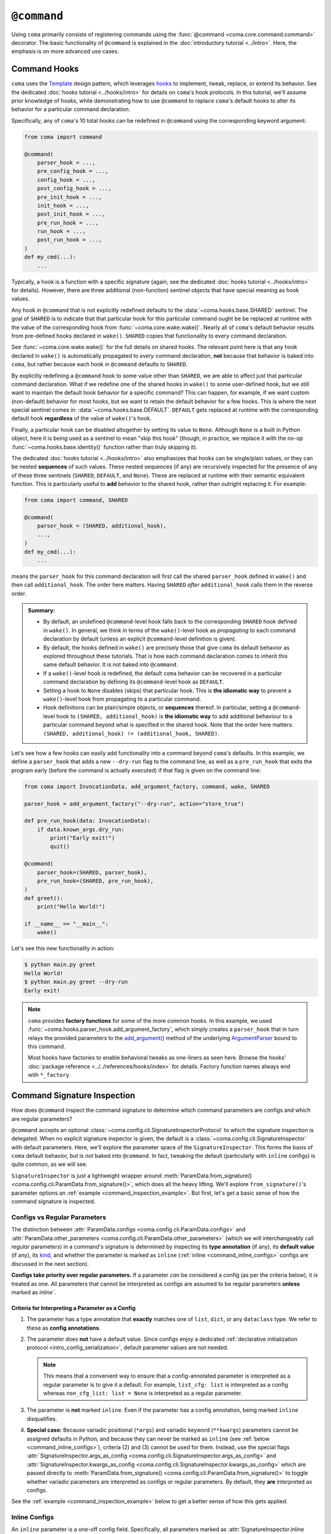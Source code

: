 ``@command``
============

Using ``coma`` primarily consists of registering commands using the
:func:`@command <coma.core.command.command>` decorator. The basic functionality
of ``@command`` is explained in the :doc:`introductory tutorial <../intro>`.
Here, the emphasis is on more advanced use cases.

Command Hooks
-------------

``coma`` uses the `Template <https://en.wikipedia.org/wiki/Template_method_pattern>`_
design pattern, which leverages `hooks <https://en.wikipedia.org/wiki/Hooking>`_ to
implement, tweak, replace, or extend its behavior. See the dedicated
:doc:`hooks tutorial <../hooks/intro>` for details on ``coma``'s hook protocols.
In this tutorial, we'll assume prior knowledge of hooks, while demonstrating how
to use ``@command`` to replace ``coma``'s default hooks to alter its behavior for
a particular command declaration.

Specifically, any of ``coma``'s 10 total hooks can be redefined in
``@command`` using the corresponding keyword argument:

.. code-block:: python

    from coma import command

    @command(
        parser_hook = ...,
        pre_config_hook = ...,
        config_hook = ...,
        post_config_hook = ...,
        pre_init_hook = ...,
        init_hook = ...,
        post_init_hook = ...,
        pre_run_hook = ...,
        run_hook = ...,
        post_run_hook = ...,
    )
    def my_cmd(...):
        ...

Typically, a hook is a function with a specific signature (again, see the dedicated
:doc:`hooks tutorial <../hooks/intro>` for details). However, there are three
additional (non-function) sentinel objects that have special meaning as hook values.

Any hook in ``@command`` that is not explicitly redefined defaults to the
:data:`~coma.hooks.base.SHARED` sentinel. The goal of ``SHARED`` is to indicate that
that particular hook for this particular command ought be be replaced at runtime
with the value of the corresponding hook from :func:`~coma.core.wake.wake()`.
Nearly all of ``coma``'s default behavior results from pre-defined hooks declared
in ``wake()``. ``SHARED`` copies that functionality to every command declaration.

See :func:`~coma.core.wake.wake()` for the full details on shared hooks. The
relevant point here is that any hook declared in ``wake()`` is automatically
propagated to *every* command declaration, **not** because that behavior is baked
into ``coma``, but rather because each hook in ``@command`` defaults to ``SHARED``.

By explicitly redefining a ``@command`` hook to some value other than ``SHARED``,
we are able to affect just that particular command declaration. What if we redefine
one of the shared hooks in ``wake()`` to some user-defined hook, but we still want
to maintain the default hook behavior for a specific command? This can happen, for
example, if we want custom (non-default) behavior for most hooks, but we want to
retain the default behavior for a few hooks. This is where the next special sentinel
comes in: :data:`~coma.hooks.base.DEFAULT`. ``DEFAULT`` gets replaced at runtime
with the corresponding default hook **regardless** of the value of ``wake()``'s hook.

Finally, a particular hook can be disabled altogether by setting its value to ``None``.
Although ``None`` is a built in Python object, here it is being used as a sentinel to
mean "skip this hook" (though, in practice, we replace it with the no-op
:func:`~coma.hooks.base.identity()` function rather than truly skipping it).

The dedicated :doc:`hooks tutorial <../hooks/intro>` also emphasizes that hooks can
be single/plain values, or they can be nested **sequences** of such values. These
nested sequences (if any) are recursively inspected for the presence of any of these
three sentinels (``SHARED``, ``DEFAULT``, and ``None``). These are replaced at
runtime with their semantic equivalent function. This is particularly useful to
**add** behavior to the shared hook, rather than outright replacing it. For example:

.. code-block:: python

    from coma import command, SHARED

    @command(
        parser_hook = (SHARED, additional_hook),
        ...,
    )
    def my_cmd(...):
        ...

means the ``parser_hook`` for this command declaration will first call the shared
``parser_hook`` defined in ``wake()`` and then call ``additional_hook``. The order
here matters. Having ``SHARED`` *after* ``additional_hook`` calls them in the
reverse order.

.. admonition:: Summary:

    * By default, an undefined ``@command``-level hook falls back to the corresponding
      ``SHARED`` hook defined in ``wake()``. In general, we think in terms of the
      ``wake()``-level hook as *propagating* to each command declaration by default
      (unless an explicit ``@command``-level definition is given).
    * By default, the hooks defined in ``wake()`` are precisely those that give
      ``coma`` its default behavior as explored throughout these tutorials. That is
      how each command declaration comes to inherit this same default behavior. It
      is not baked into ``@command``.
    * If a ``wake()``-level hook is redefined, the default ``coma`` behavior can be
      recovered in a particular command declaration by defining its ``@command``-level
      hook as ``DEFAULT``.
    * Setting a hook to ``None`` disables (skips) that particular hook. This is
      **the idiomatic way** to prevent a ``wake()``-level hook from propagating to
      a particular command.
    * Hook definitions can be plain/simple objects, or **sequences** thereof. In
      particular, setting a ``@command``-level hook to ``(SHARED, additional_hook)``
      is **the idiomatic way** to add additional behaviour to a particular command
      beyond what is specified in the shared hook. Note that the order here matters:
      ``(SHARED, additional_hook) != (additional_hook, SHARED)``.


Let's see how a few hooks can easily add functionality into a command beyond ``coma``'s
defaults. In this example, we define a ``parser_hook`` that adds a new ``--dry-run``
flag to the command line, as well as a ``pre_run_hook`` that exits the program early
(before the command is actually executed) if that flag is given on the command line:

.. code-block:: python

    from coma import InvocationData, add_argument_factory, command, wake, SHARED

    parser_hook = add_argument_factory("--dry-run", action="store_true")

    def pre_run_hook(data: InvocationData):
        if data.known_args.dry_run:
            print("Early exit!")
            quit()

    @command(
        parser_hook=(SHARED, parser_hook),
        pre_run_hook=(SHARED, pre_run_hook),
    )
    def greet():
        print("Hello World!")

    if __name__ == "__main__":
        wake()

Let's see this new functionality in action:

.. code-block:: console

    $ python main.py greet
    Hello World!
    $ python main.py greet --dry-run
    Early exit!

.. note::

    ``coma`` provides **factory functions** for some of the more common hooks. In this
    example, we used :func:`~coma.hooks.parser_hook.add_argument_factory`, which simply
    creates a ``parser_hook`` that in turn relays the provided parameters to the
    `add_argument() <https://docs.python.org/3/library/argparse.html#the-add-argument-method>`_
    method of the underlying `ArgumentParser <https://docs.python.org/3/library/argparse.html#argparse.ArgumentParser>`_
    bound to this command.

    Most hooks have factories to enable behavioral tweaks as one-liners as seen
    here. Browse the hooks' :doc:`package reference <../../references/hooks/index>`
    for details. Factory function names always end with ``*_factory``.

Command Signature Inspection
----------------------------

How does ``@command`` inspect the command signature to determine which command
parameters are configs and which are regular parameters?

``@command`` accepts an optional :class:`~coma.config.cli.SignatureInspectorProtocol`
to which the signature inspection is delegated. When no explicit signature inspector
is given, the default is a :class:`~coma.config.cli.SignatureInspector` with default
parameters. Here, we'll explore the parameter space of the ``SignatureInspector``.
This forms the basis of ``coma`` default behavior, but is *not* baked into
``@command``. In fact, tweaking the default (particularly with ``inline`` configs)
is quite common, as we will see.

``SignatureInspector`` is just a lightweight wrapper around
:meth:`ParamData.from_signature() <coma.config.cli.ParamData.from_signature()>`,
which does all the heavy lifting. We'll explore ``from_signature()``'s parameter
options an :ref:`example <command_inspection_example>`. But first, let's get a
basic sense of how the command signature is inspected.

Configs vs Regular Parameters
^^^^^^^^^^^^^^^^^^^^^^^^^^^^^

The distinction between :attr:`ParamData.configs <coma.config.cli.ParamData.configs>`
and :attr:`ParamData.other_parameters <coma.config.cli.ParamData.other_parameters>`
(which we will interchangeably call *regular* parameters) in a command's signature is
determined by inspecting its **type annotation** (if any), its **default value**
(if any), its `kind <https://docs.python.org/3/library/inspect.html#inspect.Parameter.kind>`_,
and whether the parameter is marked as ``inline``
(:ref:`inline <command_inline_configs>` configs are discussed in the next section).

**Configs take priority over regular parameters.** If a parameter *can* be considered
a config (as per the criteria below), it *is* treated as one. All parameters that
cannot be interpreted as configs are assumed to be regular parameters **unless**
marked as `inline``.

Criteria for Interpreting a Parameter as a Config
"""""""""""""""""""""""""""""""""""""""""""""""""

1. The parameter has a type annotation that **exactly** matches one of ``list``,
   ``dict``, or any ``dataclass`` type. We refer to these as **config annotations**.

2. The parameter does **not** have a default value. Since configs enjoy a
   dedicated :ref:`declarative initialization protocol <intro_config_serialization>`,
   default parameter values are not needed.

   .. note::

        This means that a convenient way to ensure that a config-annotated
        parameter is interpreted as a regular parameter is to give it a default.
        For example, ``list_cfg: list`` is interpreted as a config whereas
        ``non_cfg_list: list = None`` is interpreted as a regular parameter.

3. The parameter is **not** marked ``inline``. Even if the parameter has a config
   annotation, being marked ``inline`` disqualifies.

4. **Special case:** Because variadic positional (``*args``) and variadic keyword
   (``**kwargs``) parameters cannot be assigned defaults in Python, and because they
   can never be marked as ``inline`` (see :ref:`below <command_inline_configs>`),
   criteria (2) and (3) cannot be used for them. Instead, use the special flags
   :attr:`SignatureInspector.args_as_config <coma.config.cli.SignatureInspector.args_as_config>`
   and
   :attr:`SignatureInspector.kwargs_as_config <coma.config.cli.SignatureInspector.kwargs_as_config>`
   which are passed directly to
   :meth:`ParamData.from_signature() <coma.config.cli.ParamData.from_signature()>`
   to toggle whether variadic parameters are interpreted as configs or regular
   parameters. By default, they **are** interpreted as configs.

See the :ref:`example <command_inspection_example>` below to get a better sense
of how this gets applied.

.. _command_inline_configs:

Inline Configs
^^^^^^^^^^^^^^

An ``inline`` parameter is a one-off config field. Specifically, all parameters marked
as :attr:`SignatureInspector.inline <coma.config.cli.SignatureInspector.inline>` are
aggregated into a special :attr:`~coma.config.cli.ParamData.inline_config`, which is
backed by a programmatically-created ``dataclass``. This provides all the rigorous
runtime type validation of a standard ``dataclass``-backed ``omegaconf`` config without
requiring a user-defined ``dataclass`` to be created just for these one-off fields.
Moreover, inline configs are considered **non-serializable**, whereas a user-defined
``dataclass`` aggregating the same fields would, by default, be serializable.

.. admonition:: On mutable inline default values:

    An ``inline`` parameter requires a default value (see criteria below). Because
    it is un-Pythonic to declare a **mutable** default value in a function definition,
    it can be tricky to set a good default value for ``inline`` parameters. For
    example, Python recommends a default value of ``inline_list: list | None = None``
    rather than ``inline_list: list = []`` because defaults are initialized during
    function definition, not function calling (which means ``[]`` is shared between
    calls).

    To circumvent this, each item in the ``SignatureInspector.inline`` container
    can consist of *either* just the name of the parameter to mark as ``inline``,
    *or* be 2-tuple where the first value is the parameter's name and the second
    value is a ``default_factory`` conforming to the requirements of the same
    argument to `dataclasses.field() <https://docs.python.org/3/library/dataclasses.html#dataclasses.field>`_.
    See the :ref:`example <command_inspection_example>` below for details.


Criteria for Interpreting a Parameter as ``inline``
"""""""""""""""""""""""""""""""""""""""""""""""""""

1. The parameter has a type annotation. A missing annotation is disqualifying.

2. The parameter has a default value. A missing default value is disqualifying.
   The default value can be specified directly in the command's signature, or it can
   be provided as a ``default_factory`` to ``SignatureInspector.inline``. It is an
   error to specify both a signature-level default and an inline-level default factory.

3. The default value is a valid instance of the annotation type. If not, the
   underlying ``omegaconf`` call will raise a :obj:`ValidationError`.

4. The parameter's name is found in ``SignatureInspector.inline``. If this is true,
   but one of the above criteria are violated, an error is raised. If this is false,
   the parameter is considered not marked as ``inline`` and is instead treated as a
   regular parameter.

5. The parameter's `kind <https://docs.python.org/3/library/inspect.html#inspect.Parameter.kind>`_
   is not variadic positional or variadic keyword. These two special cases can be
   configs or regular parameters, but never ``inline``. This is done to avoid duplicate
   parameter values when executing the command at runtime.

See the :ref:`example <command_inspection_example>` below to get a better sense
of how this gets applied.

.. _command_inspection_example:

Example
^^^^^^^

In the example below, even though ``Data`` is a ``dataclass``, it is *not* considered
a config because of its non-config annotation and its ``None`` default value (either
one of which is disqualifying on its own).

On the other hand, both ``out_file`` and ``my_list`` can be overridden on the command
line because of their inline declaration. Even though ``my_list`` has (a) a valid
config annotation type (``list``), and (b) no default value in the command signature,
it is interpreted as ``inline`` because of that inline declaration. Notice further
that because ``my_list`` is a mutable type, we specify a ``default_factory`` as part
of the inline declaration, rather than providing a mutable default directly in the
command signature. That is not necessary for ``out_file`` because strings are
immutable in Python.

Any list-like command line arguments are appended to ``my_list`` because it is
marked ``inline``. However, these same arguments are not given to ``*args`` because
``args_as_config`` is ``False``. On the other hand, because ``kwargs_as_config`` is
``True`` (implicitly, by default), any dict-like command line arguments are given to
``**kwargs``.

.. code-block:: python

    from coma import SignatureInspector, command, wake
    from dataclasses import dataclass
    from typing import Optional

    @dataclass
    class Data:
        x: int = 42

    @dataclass
    class Config:
        y: float = 3.14

    @command(
        signature_inspector=SignatureInspector(
            args_as_config=False, inline=["out_file", ("my_list", list)],
        ),
    )
    def cmd(
            cfg: Config,
            my_list: list,
            data: Optional[Data] = None,
            out_file: str = "out.txt",
            *args,
            **kwargs,
        ):
        print("cfg is:", cfg)
        print("my_list is:", my_list)
        print("data is:", data or Data())
        print("out_file is:", out_file)
        print("*args is:", args)
        print("**kwargs is:", kwargs)

    if __name__ == "__main__":
        wake()

Invoking on the command line with some carefully-chosen overrides to highlight
these difference results in the following:

.. code-block:: console

    $ python main.py cmd x=1 y=2 z inline::out_file=foo.txt
    cfg is: Config(y=2.0)
    my_list is: []
    data is: Data(x=42)
    out_file is: "foo.txt"
    *args is: ()
    **kwargs is: {'x': 1, 'y': 2}
    $ ls
    main.py
    cfg.yaml

Notice that:

1. The list-like argument ``'z'`` is not in ``*args`` because ``*args`` is not a
   config. It is also not in ``my_list`` because ``my_list`` is an inline config
   and so adding to ``my_list`` requires an explicit ``omegaconf`` dotlist notation
   to be used: ``'my_list=[z]'`` instead of just ``'z'``. See
   :doc:`here <../../examples/cli>` for further explanation.

2. ``**kwargs`` includes both dict-like arguments (``x`` and ``y``).

3. Unlike ``my_list``, we did provide the full notation for ``out_file``, and so
   ``out_file`` is overridden.

4. ``out_file`` is prefixed with the inline config identifier (``"inline"``) to
   prevent ``**kwargs`` from *also* containing an ``"out_file"`` field. This occurs
   because ``**kwargs`` is backed by a ``dict``, and ``omegaconf`` permits any fields
   in ``dict`` configs. See :doc:`here <../../examples/cli>` for further explanation.
   The upshot relevant to this discussion is that including ``"out_file"`` in
   ``**kwargs`` would result in a runtime error from ``"out_file"`` appearing multiple
   times in the command's parameter list (which is a ``TypeError`` in Python).

5. Because ``cfg`` is a config, it's ``y`` attribute was overridden. Notice that both
   ``cfg``  and ``**kwargs`` accepted ``y``. This sharing of overrides is the default
   behavior in ``coma``. To disable it, see :class:`~coma.config.cli.Override`.

6. Because ``data`` is not a config, it's ``x`` attribute is not overridden. In fact,
   because the default value of ``data`` is not replaced in any
   :doc:`hooks <../hooks/intro>`, its value when invoking the command will invariably
   be ``None``. Use :meth:`ParamData.replace() <coma.config.cli.ParamData.replace()>`
   in a hook to change this.

7. Because ``inline`` configs and variadic configs are
   :ref:`non-serializable <command_non_serializable>`, the only config file that
   gets created from invoking the command is ``cfg.yaml``. Nothing gets written for
   ``my_list``, ``out_file``, or ``**kwargs``.

Supplemental Configs
^^^^^^^^^^^^^^^^^^^^

Supplemental configs are additional ``config`` parameters that required by the command
declaration but do *not* appear in the command's signature. These can be helpful for
providing additional configurable information to the :doc:`hooks <../hooks/intro>`
beyond what the command object itself requires.

Any object passed as :obj:`supplemental_configs` to ``@command`` are invariably
treated as configs and converted into :class:`~coma.config.base.Configs` without
additional ``SignatureInspector`` checks except for ensuring that no supplemental
config identifiers clash with any parameter names in the command signature (or
with the special
:attr:`ParamData.inline_identifier <coma.config.cli.ParamData.inline_identifier>`
for ``inline`` config fields).

In the example below, suppose we desperately want a supplemental config called
``"inline"``. That clashes with the default name of the ``inline_identifier``, so
we rename the ``inline_identifier`` to ``"param"`` while provide a supplemental
config named ``"inline"``. Although this supplemental config won't be available as
part of the command invocation, it is available in all the hooks via ``get_config()``
on :attr:`InvocationData.parameters <coma.hooks.base.HookData.parameters>`. See
:doc:`hooks <../hooks/intro>` for details on :class:`~coma.hooks.base.InvocationData`.

.. code-block:: python

    from coma import SignatureInspector, command, wake

    @command(
        pre_init_hook=lambda data: print(
            "supplemental:", data.parameters.get_config("inline").get_latest()
        ),
        signature_inspector=SignatureInspector(
            inline_identifier="param", inline=[("cfg", dict)]
        ),
        inline=dict,
    )
    def cmd(cfg: dict):
        print("cfg:", cfg)

    if __name__ == "__main__":
        wake()

Invoking on the command line with some carefully-chosen overrides to highlight
these difference results in the following:

.. code-block:: console

    $ python main.py cmd inline::only=supplemental param::only=cfg
    supplemental: {'only': 'supplemental'}
    cfg: {'only': 'cfg'}


Config Serialization and Persistence Management
-----------------------------------------------

.. note::

    We refer to both config *serialization* and config *persistence management*. While
    these terms are closely related and mostly interchangeable, the subtle distinction
    is that *serialization* refers to **whether** a config file is written and **what**
    the contents of that file are, whereas *persistence management* refers to **where**
    the config file exists (if any) in the file system (both the path and the base file
    name) and **how** ``coma`` is made aware of this path (via ``argparse`` flags).


``@command`` accepts an optional :class:`~coma.config.io.PersistenceManager` that
manages the file paths of serializable configs as well as the ``argparse`` flags for
setting these file paths.

When no explicit persistence manager is given, the default is a ``PersistenceManager``
that favors ``.yaml`` file extensions. This is why config files in most tutorials
and examples in these docs are YAML files. It is *not* baked into ``@command``.

.. note::

    ``coma`` supports both YAML and JSON config file formats. For JSON examples,
    see :doc:`here <../../examples/serialization>`.

A persistence manager allows you to :meth:`~coma.config.io.PersistenceManager.register`
an explicit file path and explicit ``argparse`` flag arguments for a specific config.
If no explicit registration is used, a sensible default is used. For details,
see :doc:`here <../../examples/serialization>`.

.. warning::

    :meth:`Registering <coma.config.io.PersistenceManager.register>` a particular
    config with a persistence manager does **not** guarantee/force that the config
    will be serialized, but rather only explicitly determines which parameters get
    passed to `add_argument() <https://docs.python.org/3/library/argparse.html#the-add-argument-method>`_
    (overriding the sensible defaults that are otherwise provided).

.. _command_non_serializable:

Non-Serializable Configs
^^^^^^^^^^^^^^^^^^^^^^^^

``coma`` considers variadic positional (``*args``) and keyword (``**kwargs``) configs,
as well as all ``inline`` configs to be non-serializable. These configs will never be
serialized by ``coma``'s default :doc:`hooks <../hooks/intro>` **regardless** of
whether that config gets ``register()``\ ed with a persistence manager.

.. note::

    To force a non-serializable config to be serialized, write a
    :doc:`custom hook <../hooks/intro>` that directly calls
    :func:`~coma.config.io.write()` on that config object in question.

Parameters to ``argparse``
--------------------------

By default, ``coma`` uses `ArgumentParser.add_subparsers().add_parser() <https://docs.python.org/3/library/argparse.html#argparse.ArgumentParser.add_subparsers>`_
to create a new `ArgumentParser <https://docs.python.org/3/library/argparse.html#argparse.ArgumentParser>`_
with default parameters for each declared command. However, you can provide
keyword arguments to override the default parameter values to the internal
``add_parser()`` call through the ``parser_kwargs`` parameter to ``@command``.

For example, suppose you want to add `command aliases <https://docs.python.org/3/library/argparse.html#argparse.ArgumentParser.add_subparsers>`_.
This can be achieved through the :obj:`aliases` keyword:

.. code-block:: python
    :emphasize-lines: 7

    from coma import command, wake

    if __name__ == "__main__":
        command(
            name="greet",
            cmd=lambda: print("Hello World!"),
            parser_kwargs=dict(aliases=["gr"]),
        )
        wake()

With this alias, :obj:`greet` can now be invoked with just :obj:`gr`:

.. code-block:: console

    $ python main.py gr
    Hello World!
